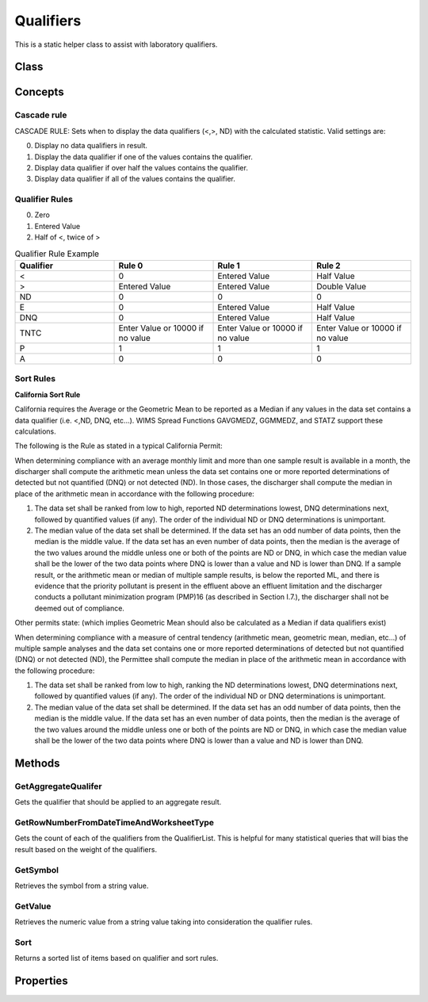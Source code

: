 Qualifiers
====

This is a static helper class to assist with laboratory qualifiers.

Class
----

 ..  class:: Qualifiers 
    :module: ONE.Operations.Spreadsheet

Concepts
-----

Cascade rule
^^^^^

CASCADE RULE: Sets when to display the data qualifiers (<,>, ND) with the calculated statistic.  Valid settings are:

0. Display no data qualifiers in result.
1. Display the data qualifier if one of the values contains the qualifier.
2. Display data qualifier if over half the values contains the qualifier.
3. Display data qualifier if all of the values contains the qualifier.

Qualifier Rules
^^^^^

0. Zero
1. Entered Value 
2. Half of <, twice of >


.. list-table:: Qualifier Rule Example
   :widths: 25 25 25 25
   :header-rows: 1

   * - Qualifier
     - Rule 0
     - Rule 1
     - Rule 2
   * - <
     - 0
     - Entered Value
     - Half Value
   * - >
     - Entered Value
     - Entered Value
     - Double Value
   * - ND
     - 0
     - 0
     - 0
   * - E
     - 0
     - Entered Value
     - Half Value
   * - DNQ
     - 0
     - Entered Value
     - Half Value
   * - TNTC
     - Enter Value or 10000 if no value
     - Enter Value or 10000 if no value
     - Enter Value or 10000 if no value
   * - P
     - 1
     - 1
     - 1
   * - A
     - 0
     - 0
     - 0

Sort Rules
^^^^^

**California Sort Rule**

California requires the Average or the Geometric Mean to be reported as a Median if any values in the data set contains a data qualifier (i.e. <,ND, DNQ, etc...).  WIMS Spread Functions GAVGMEDZ, GGMMEDZ, and STATZ support these calculations. 

The following is the Rule as stated in a typical California Permit:

When determining compliance with an average monthly limit and more than one sample result is available in a month, the discharger shall compute the arithmetic mean unless the data set contains one or more reported determinations of detected but not quantified (DNQ) or not detected (ND). In those cases, the discharger shall compute the median in place of the arithmetic mean in accordance with the following procedure:

(1) The data set shall be ranked from low to high, reported ND determinations lowest, DNQ determinations next, followed by quantified values (if any). The order of the individual ND or DNQ determinations is unimportant.

(2) The median value of the data set shall be determined. If the data set has an odd number of data points, then the median is the middle value. If the data set has an even number of data points, then the median is the average of the two values around the middle unless one or both of the points are ND or DNQ, in which case the median value shall be the lower of the two data points where DNQ is lower than a value and ND is lower than DNQ. If a sample result, or the arithmetic mean or median of multiple sample results, is below the reported ML, and there is evidence that the priority pollutant is present in the effluent above an effluent limitation and the discharger conducts a pollutant minimization program (PMP)16 (as described in Section I.7.), the discharger shall not be deemed out of compliance.

Other permits state: (which implies Geometric Mean should also be calculated as a Median if data qualifiers exist)

When determining compliance with a measure of central tendency (arithmetic mean, geometric mean, median, etc...) of multiple sample analyses and the data set contains one or more reported determinations of detected but not quantified (DNQ) or not detected (ND), the Permittee shall compute the median in place of the arithmetic mean in accordance with the following procedure:

(1)  The data set shall be ranked from low to high, ranking the ND determinations lowest, DNQ determinations next, followed by quantified values (if any). The order of the individual ND or DNQ determinations is unimportant.

(2) The median value of the data set shall be determined. If the data set has an odd number of data points, then the median is the middle value. If the data set has an even number of data points, then the median is the average of the two values around the middle unless one or both of the points are ND or DNQ, in which case the median value shall be the lower of the two data points where DNQ is lower than a value and ND is lower than DNQ.



Methods
-----

GetAggregateQualifer
^^^^^^^^^^^^^^^^^^^^

Gets the qualifier that should be applied to an aggregate result.

.. method:: GetAggregateQualifer(List<Measurement> measurements, int cascadeRule)
   :module: ONE.Operations.Spreadsheet.RowNumber

   :param measurements: A collection of measurements.
   :type measurements: List<Measurement> 
   :param cascadeRule: Cascade rule:  See concepts above.
   :type cascadeRule: int

   :returns: The resulting qualifier from the aggregate.
   :rtype: string

GetRowNumberFromDateTimeAndWorksheetType
^^^^^^^^^^^^^^^^^^^^

Gets the count of each of the qualifiers from the QualifierList.  
This is helpful for many statistical queries that will bias the result based on the weight of the qualifiers.

.. method:: GetQualifierCount(List<Measurement> measurements)
   :module: ONE.Operations.Spreadsheet.RowNumber

   :param measurements: A collection of measurements to get the qualifier count.
   :type measurements: List<Measurement> 

   :returns: An array of the counts of qualifiers.  The array matches the QualifierList.
   :rtype: int[]

GetSymbol
^^^^^^^^^^^^^^^^^^^^

Retrieves the symbol from a string value.

.. method:: GetSymbol(string value)
   :module: ONE.Operations.Spreadsheet.RowNumber

   :param value: The value to retrieve the symbol.
   :type value: string

   :returns: The symbol if one exists in the input value.
   :rtype: string

GetValue
^^^^^^^^^^^^^^^^^^^^

Retrieves the numeric value from a string value taking into consideration the qualifier rules.

.. method:: GetValue(string enteredValue, EnumQualifierRule qualifierRule)
   :module: ONE.Operations.Spreadsheet.RowNumber

   :param enteredValue: The value to retrieve the numeric value.
   :type enteredValue: string

   :returns: The value from the string value.
   :rtype: object

Sort
^^^^^^^^^^^^^^^^^^^^

Returns a sorted list of items based on qualifier and sort rules.

.. method:: Sort(object range, EnumQualifierRule qualifierRule, string sortRule, string sortOrder = "")
   :module: ONE.Operations.Spreadsheet.RowNumber

   :param enteredValue: The value to retrieve the numeric value.
   :type enteredValue: string

   :returns: The value from the string value.
   :rtype: object


Properties
-----

.. attribute:: QualifierList
   :module: ONE.Operations.Spreadsheet.Qualifiers

   :returns: A comma delimited list of supported qualifiers.
   :rtype: string

.. autosummary::
   :toctree: generated
    
